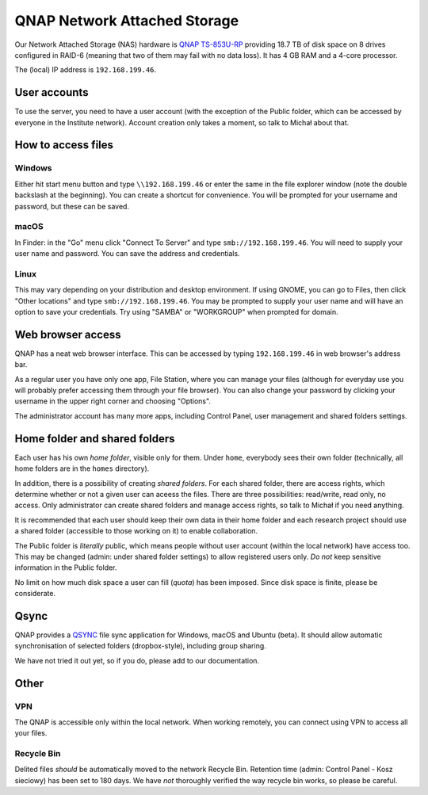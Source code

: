 QNAP Network Attached Storage
=============================

Our Network Attached Storage (NAS) hardware is `QNAP TS-853U-RP <https://www.qnap.com/pl-pl/product/ts-853u-rp>`_ providing 18.7 TB of disk space on 8 drives configured in RAID-6 (meaning that two of them may fail with no data loss). It has 4 GB RAM and a 4-core processor.

The (local) IP address is ``192.168.199.46``.

User accounts
-------------

To use the server, you need to have a user account (with the exception of the Public folder, which can be accessed by everyone in the Institute network). Account creation only takes a moment, so talk to Michał about that.

How to access files
-------------------

Windows
^^^^^^^

Either hit start menu button and type ``\\192.168.199.46`` or enter the same in the file explorer window (note the double backslash at the beginning). You can create a shortcut for convenience. You will be prompted for your username and password, but these can be saved.

macOS
^^^^^

In Finder: in the "Go" menu click "Connect To Server" and type ``smb://192.168.199.46``. You will need to supply your user name and password. You can save the address and credentials.

Linux
^^^^^

This may vary depending on your distribution and desktop environment. If using GNOME, you can go to Files, then click "Other locations" and type ``smb://192.168.199.46``. You may be prompted to supply your user name and will have an option to save your credentials. Try using "SAMBA" or "WORKGROUP" when prompted for domain.

Web browser access
------------------

QNAP has a neat web browser interface. This can be accessed by typing ``192.168.199.46`` in web browser's address bar.

As a regular user you have only one app, File Station, where you can manage your files (although for everyday use you will probably prefer accessing them through your file browser). You can also change your password by clicking your username in the upper right corner and choosing "Options".

The administrator account has many more apps, including Control Panel, user management and shared folders settings.

Home folder and shared folders
------------------------------

Each user has his own *home folder*, visible only for them. Under ``home``, everybody sees their own folder (technically, all home folders are in the ``homes`` directory).

In addition, there is a possibility of creating *shared folders*. For each shared folder, there are access rights, which determine whether or not a given user can aceess the files. There are three possibilities: read/write, read only, no access. Only administrator can create shared folders and manage access rights, so talk to Michał if you need anything.

It is recommended that each user should keep their own data in their home folder and each research project should use a shared folder (accessible to those working on it) to enable collaboration.

The Public folder is *literally* public, which means people without user account (within the local network) have access too. This may be changed (admin: under shared folder settings) to allow registered users only. *Do not* keep sensitive information in the Public folder.

No limit on how much disk space a user can fill (*quota*) has been imposed. Since disk space is finite, please be considerate.

Qsync
-----
QNAP provides a `QSYNC <https://www.qnap.com/solution/smb-solution-qsync/pl-pl/>`_ file sync application for Windows, macOS and Ubuntu (beta). It should allow automatic synchronisation of selected folders (dropbox-style), including group sharing.

We have not tried it out yet, so if you do, please add to our documentation.

Other
-----

VPN
^^^

The QNAP is accessible only within the local network. When working remotely, you can connect using VPN to access all your files.

Recycle Bin
^^^^^^^^^^^

Delited files *should* be automatically moved to the network Recycle Bin. Retention time (admin: Control Panel - Kosz sieciowy) has been set to 180 days. We have *not* thoroughly verified the way recycle bin works, so please be careful.
